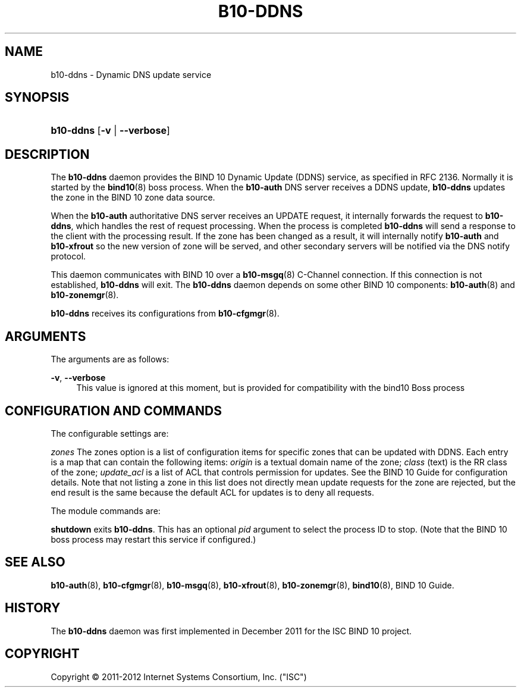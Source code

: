 '\" t
.\"     Title: b10-ddns
.\"    Author: [FIXME: author] [see http://docbook.sf.net/el/author]
.\" Generator: DocBook XSL Stylesheets v1.76.1 <http://docbook.sf.net/>
.\"      Date: February 28, 2012
.\"    Manual: BIND10
.\"    Source: BIND10
.\"  Language: English
.\"
.TH "B10\-DDNS" "8" "February 28, 2012" "BIND10" "BIND10"
.\" -----------------------------------------------------------------
.\" * Define some portability stuff
.\" -----------------------------------------------------------------
.\" ~~~~~~~~~~~~~~~~~~~~~~~~~~~~~~~~~~~~~~~~~~~~~~~~~~~~~~~~~~~~~~~~~
.\" http://bugs.debian.org/507673
.\" http://lists.gnu.org/archive/html/groff/2009-02/msg00013.html
.\" ~~~~~~~~~~~~~~~~~~~~~~~~~~~~~~~~~~~~~~~~~~~~~~~~~~~~~~~~~~~~~~~~~
.ie \n(.g .ds Aq \(aq
.el       .ds Aq '
.\" -----------------------------------------------------------------
.\" * set default formatting
.\" -----------------------------------------------------------------
.\" disable hyphenation
.nh
.\" disable justification (adjust text to left margin only)
.ad l
.\" -----------------------------------------------------------------
.\" * MAIN CONTENT STARTS HERE *
.\" -----------------------------------------------------------------
.SH "NAME"
b10-ddns \- Dynamic DNS update service
.SH "SYNOPSIS"
.HP \w'\fBb10\-ddns\fR\ 'u
\fBb10\-ddns\fR [\fB\-v\fR | \fB\-\-verbose\fR]
.SH "DESCRIPTION"
.PP
The
\fBb10\-ddns\fR
daemon provides the BIND 10 Dynamic Update (DDNS) service, as specified in RFC 2136\&. Normally it is started by the
\fBbind10\fR(8)
boss process\&. When the
\fBb10\-auth\fR
DNS server receives a DDNS update,
\fBb10\-ddns\fR
updates the zone in the BIND 10 zone data source\&.
.PP
When the
\fBb10\-auth\fR
authoritative DNS server receives an UPDATE request, it internally forwards the request to
\fBb10\-ddns\fR, which handles the rest of request processing\&. When the process is completed
\fBb10\-ddns\fR
will send a response to the client with the processing result\&. If the zone has been changed as a result, it will internally notify
\fBb10\-auth\fR
and
\fBb10\-xfrout\fR
so the new version of zone will be served, and other secondary servers will be notified via the DNS notify protocol\&.
.PP
This daemon communicates with BIND 10 over a
\fBb10-msgq\fR(8)
C\-Channel connection\&. If this connection is not established,
\fBb10\-ddns\fR
will exit\&. The
\fBb10\-ddns\fR
daemon depends on some other BIND 10 components:
\fBb10-auth\fR(8)
and
\fBb10-zonemgr\fR(8)\&.
.PP

\fBb10\-ddns\fR
receives its configurations from
\fBb10-cfgmgr\fR(8)\&.
.SH "ARGUMENTS"
.PP
The arguments are as follows:
.PP
\fB\-v\fR, \fB\-\-verbose\fR
.RS 4
This value is ignored at this moment, but is provided for compatibility with the bind10 Boss process
.RE
.SH "CONFIGURATION AND COMMANDS"
.PP
The configurable settings are:
.PP

\fIzones\fR
The zones option is a list of configuration items for specific zones that can be updated with DDNS\&. Each entry is a map that can contain the following items:
\fIorigin\fR
is a textual domain name of the zone;
\fIclass\fR
(text) is the RR class of the zone;
\fIupdate_acl\fR
is a list of ACL that controls permission for updates\&. See the BIND 10 Guide for configuration details\&. Note that not listing a zone in this list does not directly mean update requests for the zone are rejected, but the end result is the same because the default ACL for updates is to deny all requests\&.
.PP
The module commands are:
.PP

\fBshutdown\fR
exits
\fBb10\-ddns\fR\&. This has an optional
\fIpid\fR
argument to select the process ID to stop\&. (Note that the BIND 10 boss process may restart this service if configured\&.)
.SH "SEE ALSO"
.PP

\fBb10-auth\fR(8),
\fBb10-cfgmgr\fR(8),
\fBb10-msgq\fR(8),
\fBb10-xfrout\fR(8),
\fBb10-zonemgr\fR(8),
\fBbind10\fR(8),
BIND 10 Guide\&.
.SH "HISTORY"
.PP
The
\fBb10\-ddns\fR
daemon was first implemented in December 2011 for the ISC BIND 10 project\&.
.SH "COPYRIGHT"
.br
Copyright \(co 2011-2012 Internet Systems Consortium, Inc. ("ISC")
.br
